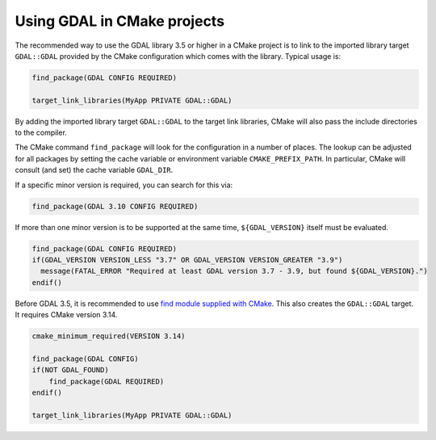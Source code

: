 .. _using_gdal_in_cmake:

********************************************************************************
Using GDAL in CMake projects
********************************************************************************

.. versionadded:: 3.5

The recommended way to use the GDAL library 3.5 or higher in a CMake project is to
link to the imported library target ``GDAL::GDAL`` provided by
the CMake configuration which comes with the library. Typical usage is:

.. code:: cmake

    find_package(GDAL CONFIG REQUIRED)

    target_link_libraries(MyApp PRIVATE GDAL::GDAL)

By adding the imported library target ``GDAL::GDAL`` to the
target link libraries, CMake will also pass the include directories to
the compiler.

The CMake command ``find_package`` will look for the configuration in a
number of places. The lookup can be adjusted for all packages by setting
the cache variable or environment variable ``CMAKE_PREFIX_PATH``. In
particular, CMake will consult (and set) the cache variable
``GDAL_DIR``.

If a specific minor version is required, you can search for this via:

.. code:: cmake

    find_package(GDAL 3.10 CONFIG REQUIRED)

If more than one minor version is to be supported at the same time,
``${GDAL_VERSION}`` itself must be evaluated.

.. code:: cmake

    find_package(GDAL CONFIG REQUIRED)
    if(GDAL_VERSION VERSION_LESS "3.7" OR GDAL_VERSION VERSION_GREATER "3.9")
      message(FATAL_ERROR "Required at least GDAL version 3.7 - 3.9, but found ${GDAL_VERSION}.")
    endif()

Before GDAL 3.5, it is recommended to use `find module supplied with CMake <https://cmake.org/cmake/help/latest/module/FindGDAL.html>`__.
This also creates the ``GDAL::GDAL`` target. It requires CMake version 3.14.

.. code:: cmake

    cmake_minimum_required(VERSION 3.14)

    find_package(GDAL CONFIG)
    if(NOT GDAL_FOUND)
        find_package(GDAL REQUIRED)
    endif()

    target_link_libraries(MyApp PRIVATE GDAL::GDAL)
